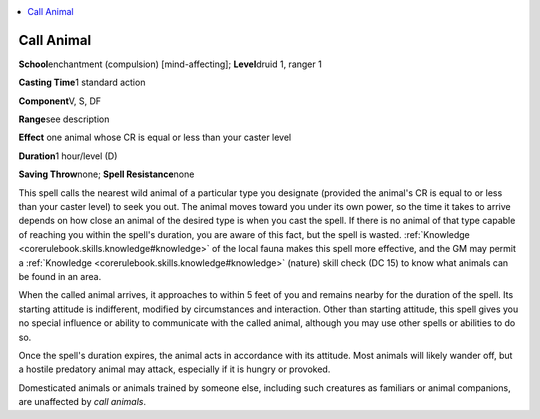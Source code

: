 
.. _`advancedplayersguide.spells.callanimal`:

.. contents:: \ 

.. _`advancedplayersguide.spells.callanimal#call_animal`:

Call Animal
============

\ **School**\ enchantment (compulsion) [mind-affecting]; \ **Level**\ druid 1, ranger 1

\ **Casting Time**\ 1 standard action

\ **Component**\ V, S, DF

\ **Range**\ see description

\ **Effect**\  one animal whose CR is equal or less than your caster level

\ **Duration**\ 1 hour/level (D)

\ **Saving Throw**\ none; \ **Spell Resistance**\ none

This spell calls the nearest wild animal of a particular type you designate (provided the animal's CR is equal to or less than your caster level) to seek you out. The animal moves toward you under its own power, so the time it takes to arrive depends on how close an animal of the desired type is when you cast the spell. If there is no animal of that type capable of reaching you within the spell's duration, you are aware of this fact, but the spell is wasted. :ref:`Knowledge <corerulebook.skills.knowledge#knowledge>`\  of the local fauna makes this spell more effective, and the GM may permit a :ref:`Knowledge <corerulebook.skills.knowledge#knowledge>`\  (nature) skill check (DC 15) to know what animals can be found in an area.

When the called animal arrives, it approaches to within 5 feet of you and remains nearby for the duration of the spell. Its starting attitude is indifferent, modified by circumstances and interaction. Other than starting attitude, this spell gives you no special influence or ability to communicate with the called animal, although you may use other spells or abilities to do so.

Once the spell's duration expires, the animal acts in accordance with its attitude. Most animals will likely wander off, but a hostile predatory animal may attack, especially if it is hungry or provoked.

Domesticated animals or animals trained by someone else, including such creatures as familiars or animal companions, are unaffected by \ *call animals*\ .

